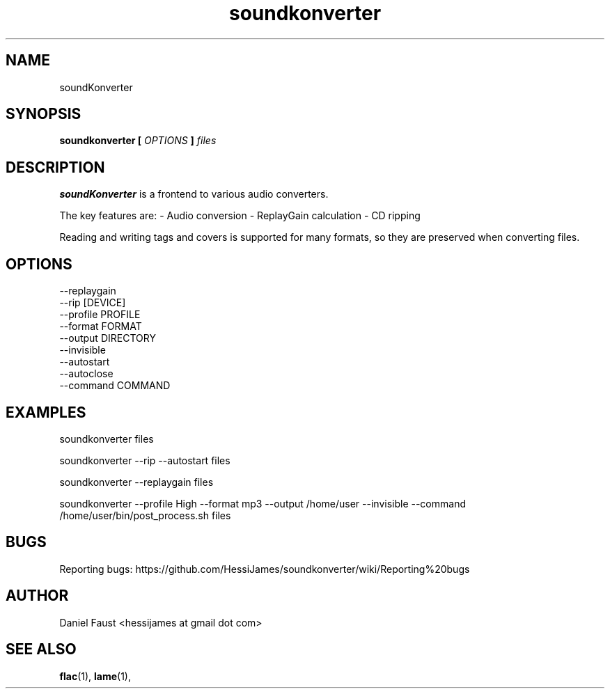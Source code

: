 .\" Process this file with
.\" groff -man -Tascii foo.1
.\"
.TH soundkonverter 1 "JUNE 2013" soundKonverter

.SH NAME
soundKonverter
.SH SYNOPSIS
.B soundkonverter [
.I OPTIONS
.B ]
.I files

.SH DESCRIPTION
.B soundKonverter
is a frontend to various audio converters.

The key features are:
- Audio conversion
- ReplayGain calculation
- CD ripping

Reading and writing tags and covers is supported for many formats, so they are preserved when converting files.
.SH OPTIONS
.IP --replaygain
.IP "--rip [DEVICE]"
.IP "--profile PROFILE"
.IP "--format FORMAT"
.IP "--output DIRECTORY"
.IP --invisible
.IP --autostart
.IP --autoclose
.IP "--command COMMAND"

.SH EXAMPLES
soundkonverter files

soundkonverter --rip --autostart files

soundkonverter --replaygain files

soundkonverter --profile High --format mp3 --output /home/user --invisible --command /home/user/bin/post_process.sh files

.SH BUGS
Reporting bugs: https://github.com/HessiJames/soundkonverter/wiki/Reporting%20bugs

.SH AUTHOR
Daniel Faust <hessijames at gmail dot com>

.SH "SEE ALSO"
.BR flac (1),
.BR lame (1),
